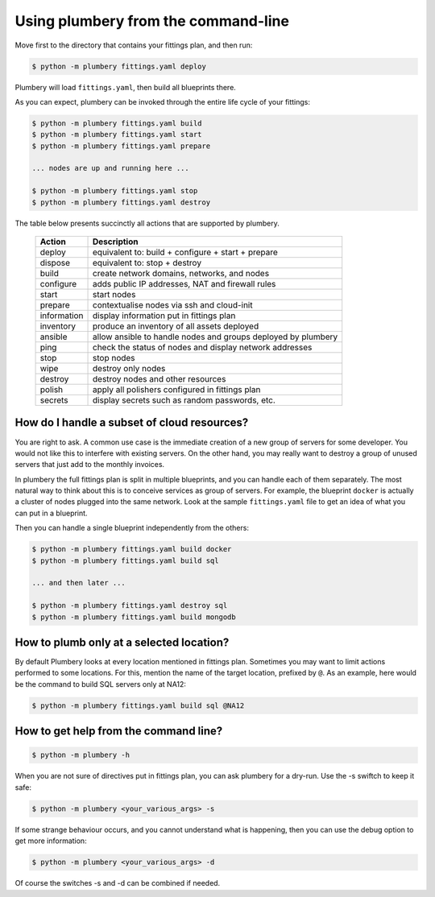 Using plumbery from the command-line
====================================

Move first to the directory that contains your fittings plan, and then run:

.. sourcecode:: bash

    $ python -m plumbery fittings.yaml deploy

Plumbery will load ``fittings.yaml``, then build all blueprints there.

As you can expect, plumbery can be invoked through the entire life cycle of
your fittings:

.. sourcecode:: bash

    $ python -m plumbery fittings.yaml build
    $ python -m plumbery fittings.yaml start
    $ python -m plumbery fittings.yaml prepare

    ... nodes are up and running here ...

    $ python -m plumbery fittings.yaml stop
    $ python -m plumbery fittings.yaml destroy

The table below presents succinctly all actions that are supported by plumbery.

  ============  =============================================================
  Action        Description
  ============  =============================================================
  deploy        equivalent to: build + configure + start + prepare
  dispose       equivalent to: stop + destroy
  build         create network domains, networks, and nodes
  configure     adds public IP addresses, NAT and firewall rules
  start         start nodes
  prepare       contextualise nodes via ssh and cloud-init
  information   display information put in fittings plan
  inventory     produce an inventory of all assets deployed
  ansible       allow ansible to handle nodes and groups deployed by plumbery
  ping          check the status of nodes and display network addresses
  stop          stop nodes
  wipe          destroy only nodes
  destroy       destroy nodes and other resources
  polish        apply all polishers configured in fittings plan
  secrets       display secrets such as random passwords, etc.
  ============  =============================================================


How do I handle a subset of cloud resources?
~~~~~~~~~~~~~~~~~~~~~~~~~~~~~~~~~~~~~~~~~~~~~

You are right to ask. A common use case is the immediate creation of a new
group of servers for some developer. You would not like this to interfere
with existing servers. On the other hand, you may really want to destroy a
group of unused servers that just add to the monthly invoices.

In plumbery the full fittings plan is split in multiple blueprints, and you can
handle each of them separately. The most natural way to think about this is to
conceive services as group of servers. For example, the blueprint ``docker`` is
actually a cluster of nodes plugged into the same network. Look at the sample
``fittings.yaml`` file to get an idea of what you can put in a blueprint.

Then you can handle a single blueprint independently from the others:

.. sourcecode:: bash

    $ python -m plumbery fittings.yaml build docker
    $ python -m plumbery fittings.yaml build sql

    ... and then later ...

    $ python -m plumbery fittings.yaml destroy sql
    $ python -m plumbery fittings.yaml build mongodb

How to plumb only at a selected location?
~~~~~~~~~~~~~~~~~~~~~~~~~~~~~~~~~~~~~~~~~~

By default Plumbery looks at every location mentioned in fittings plan.
Sometimes you may want to limit actions performed to some locations.
For this, mention the name of the target location, prefixed by ``@``.
As an example, here would be the command to build SQL servers only at NA12:

.. sourcecode:: bash

    $ python -m plumbery fittings.yaml build sql @NA12


How to get help from the command line?
~~~~~~~~~~~~~~~~~~~~~~~~~~~~~~~~~~~~~~~

.. sourcecode:: bash

    $ python -m plumbery -h


When you are not sure of directives put in fittings plan, you can ask plumbery
for a dry-run. Use the -s swiftch to keep it safe:

.. sourcecode:: bash

    $ python -m plumbery <your_various_args> -s

If some strange behaviour occurs, and you cannot understand what is happening,
then you can use the debug option to get more information:

.. sourcecode:: bash

    $ python -m plumbery <your_various_args> -d


Of course the switches -s and -d can be combined if needed.


.. _`YAML`: https://en.wikipedia.org/wiki/YAML
.. _`available on PyPi`: https://pypi.python.org/pypi/plumbery
.. _`Plumbery package at PiPy`: https://pypi.python.org/pypi/plumbery
.. _`Plumbery repository at GitHub`: https://github.com/bernard357/plumbery
.. _`download the reference fittings plan`: https://raw.githubusercontent.com/bernard357/plumbery/master/demos/fittings.yaml


